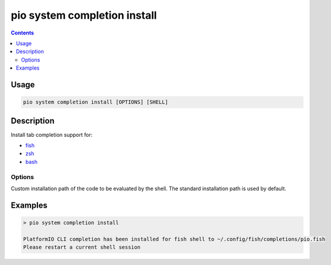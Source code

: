 ..  Copyright (c) 2014-present PlatformIO <contact@platformio.org>
    Licensed under the Apache License, Version 2.0 (the "License");
    you may not use this file except in compliance with the License.
    You may obtain a copy of the License at
       http://www.apache.org/licenses/LICENSE-2.0
    Unless required by applicable law or agreed to in writing, software
    distributed under the License is distributed on an "AS IS" BASIS,
    WITHOUT WARRANTIES OR CONDITIONS OF ANY KIND, either express or implied.
    See the License for the specific language governing permissions and
    limitations under the License.

.. _cmd_system_completion_install:

pio system completion install
=============================

.. contents::

Usage
-----

.. code-block:: bash

    pio system completion install [OPTIONS] [SHELL]


Description
-----------

Install tab completion support for:

* `fish <https://fishshell.com/>`__
* `zsh <http://www.zsh.org/>`__
* `bash <https://www.gnu.org/software/bash>`__

Options
~~~~~~~

.. program:: pio system completion install

.. option::
    --path

Custom installation path of the code to be evaluated by the shell.
The standard installation path is used by default.

Examples
--------

.. code::

    > pio system completion install

    PlatformIO CLI completion has been installed for fish shell to ~/.config/fish/completions/pio.fish
    Please restart a current shell session
